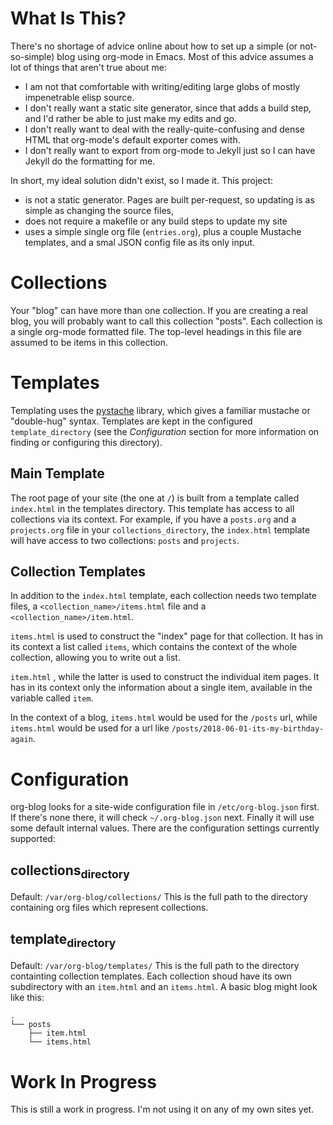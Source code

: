* What Is This?

  There's no shortage of advice online about how to set up a simple (or not-so-simple) blog using org-mode in Emacs. Most of this advice assumes a lot of things that aren't true about me:

  - I am not that comfortable with writing/editing large globs of mostly impenetrable elisp source.
  - I don't really want a static site generator, since that adds a build step, and I'd rather be able to just make my edits and go.
  - I don't really want to deal with the really-quite-confusing and dense HTML that org-mode's default exporter comes with.
  - I don't really want to export from org-mode to Jekyll just so I can have Jekyll do the formatting for me.

  In short, my ideal solution didn't exist, so I made it. This project:

  - is not a static generator. Pages are built per-request, so updating is as simple as changing the source files,
  - does not require a makefile or any build steps to update my site
  - uses a simple single org file (=entries.org=), plus a couple Mustache templates, and a smal JSON config file as its only input.

* Collections
  Your "blog" can have more than one collection. If you are creating a real blog, you will probably want to call this collection "posts". Each collection is a single org-mode formatted file. The top-level headings in this file are assumed to be items in this collection.

* Templates
  Templating uses the [[https://github.com/defunkt/pystache][pystache]] library, which gives a familiar mustache or "double-hug" syntax. Templates are kept in the configured =template_directory= (see the [[Configuration]] section for more information on finding or configuring this directory).

** Main Template
   The root page of your site (the one at =/=) is built from a template called =index.html= in the templates directory. This template has access to all collections via its context. For example, if you have a =posts.org= and a =projects.org= file in your =collections_directory=, the =index.html= template will have access to two collections: =posts= and =projects=.

** Collection Templates
   In addition to the =index.html= template, each collection needs two template files, a =<collection_name>/items.html= file and a =<collection_name>/item.html=.  
  
  =items.html= is used to construct the "index" page for that collection. It has in its context a list called =items=, which contains the context of the whole collection, allowing you to write out a list.

  =item.html= , while the latter is used to construct the individual item pages. It has in its context only the information about a single item, available in the variable called =item=.

  In the context of a blog, =items.html= would be used for the =/posts= url, while =items.html= would be used for a url like =/posts/2018-06-01-its-my-birthday-again=.

* Configuration
  org-blog looks for a site-wide configuration file in =/etc/org-blog.json= first. If there's none there, it will check =~/.org-blog.json= next. Finally it will use some default internal values. There are the configuration settings currently supported:

** collections_directory
   Default: =/var/org-blog/collections/=
   This is the full path to the directory containing org files which represent collections.

** template_directory
   Default: =/var/org-blog/templates/=
   This is the full path to the directory containting collection templates. Each collection shoud have its own subdirectory with an =item.html= and an =items.html=. A basic blog might look like this:

#+BEGIN_SRC 
.
└── posts
    ├── item.html
    └── items.html
#+END_SRC

* Work In Progress
  This is still a work in progress. I'm not using it on any of my own sites yet.
